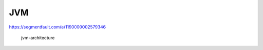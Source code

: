 JVM
===

https://segmentfault.com/a/1190000002579346

.. figure:: http://oi480zo5x.bkt.clouddn.com/jvm-architecture.jpg
   :alt: jvm-architecture

   jvm-architecture
